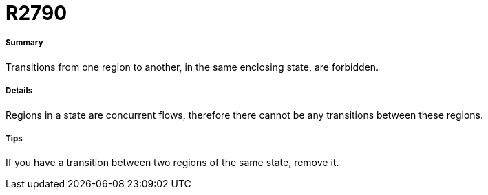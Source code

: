// Disable all captions for figures.
:!figure-caption:

[[R2790]]

[[r2790]]
= R2790

[[Summary]]

[[summary]]
===== Summary

Transitions from one region to another, in the same enclosing state, are forbidden.

[[Details]]

[[details]]
===== Details

Regions in a state are concurrent flows, therefore there cannot be any transitions between these regions.

[[Tips]]

[[tips]]
===== Tips

If you have a transition between two regions of the same state, remove it.


